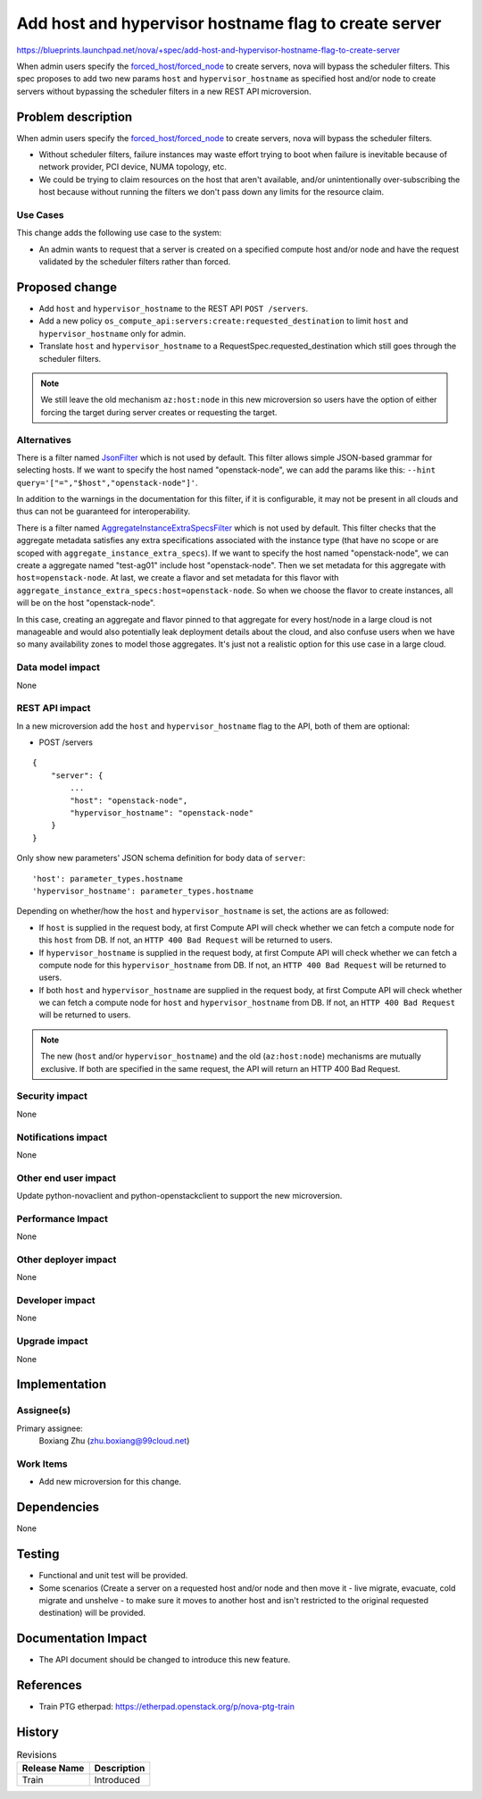 ..
 This work is licensed under a Creative Commons Attribution 3.0 Unported
 License.

 http://creativecommons.org/licenses/by/3.0/legalcode

======================================================
Add host and hypervisor hostname flag to create server
======================================================

https://blueprints.launchpad.net/nova/+spec/add-host-and-hypervisor-hostname-flag-to-create-server

When admin users specify the `forced_host/forced_node`_ to create servers,
nova will bypass the scheduler filters. This spec proposes to add two new
params ``host`` and ``hypervisor_hostname`` as specified host and/or node to
create servers without bypassing the scheduler filters in a new REST API
microversion.


Problem description
===================

When admin users specify the `forced_host/forced_node`_ to create servers,
nova will bypass the scheduler filters.

* Without scheduler filters, failure instances may waste effort trying to boot
  when failure is inevitable because of network provider, PCI device, NUMA
  topology, etc.
* We could be trying to claim resources on the host that aren't available,
  and/or unintentionally over-subscribing the host because without running
  the filters we don't pass down any limits for the resource claim.

Use Cases
---------

This change adds the following use case to the system:

* An admin wants to request that a server is created on a specified compute
  host and/or node and have the request validated by the scheduler filters
  rather than forced.

Proposed change
===============

* Add ``host`` and ``hypervisor_hostname`` to the REST API ``POST /servers``.
* Add a new policy ``os_compute_api:servers:create:requested_destination`` to
  limit ``host`` and ``hypervisor_hostname`` only for admin.
* Translate ``host`` and ``hypervisor_hostname`` to a
  RequestSpec.requested_destination which still goes through the scheduler
  filters.

.. note::

  We still leave the old mechanism ``az:host:node`` in this new microversion
  so users have the option of either forcing the target during server creates
  or requesting the target.

Alternatives
------------

There is a filter named `JsonFilter`_ which is not used by default. This
filter allows simple JSON-based grammar for selecting hosts. If we want to
specify the host named "openstack-node", we can add the params like this:
``--hint query='["=","$host","openstack-node"]'``.

In addition to the warnings in the documentation for this filter, if it is
configurable, it may not be present in all clouds and thus can not be
guaranteed for interoperability.

There is a filter named `AggregateInstanceExtraSpecsFilter`_ which is not used
by default. This filter checks that the aggregate metadata satisfies any extra
specifications associated with the instance type (that have no scope or are
scoped with ``aggregate_instance_extra_specs``). If we want to specify the
host named "openstack-node", we can create a aggregate named "test-ag01"
include host "openstack-node". Then we set metadata for this aggregate with
``host=openstack-node``. At last, we create a flavor and set metadata for
this flavor with ``aggregate_instance_extra_specs:host=openstack-node``. So
when we choose the flavor to create instances, all will be on the host
"openstack-node".

In this case, creating an aggregate and flavor pinned to that aggregate for
every host/node in a large cloud is not manageable and would also potentially
leak deployment details about the cloud, and also confuse users when we have
so many availability zones to model those aggregates. It's just not a
realistic option for this use case in a large cloud.

.. _JsonFilter: https://docs.openstack.org/nova/latest/admin/configuration/schedulers.html#jsonfilter
.. _AggregateInstanceExtraSpecsFilter: https://docs.openstack.org/nova/latest/admin/configuration/schedulers.html#aggregateinstanceextraspecsfilter

Data model impact
-----------------

None

REST API impact
---------------

In a new microversion add the ``host`` and ``hypervisor_hostname`` flag
to the API, both of them are optional:

* POST /servers

::

    {
        "server": {
            ...
            "host": "openstack-node",
            "hypervisor_hostname": "openstack-node"
        }
    }

Only show new parameters' JSON schema definition for body data of ``server``:

::

  'host': parameter_types.hostname
  'hypervisor_hostname': parameter_types.hostname

Depending on whether/how the ``host`` and ``hypervisor_hostname`` is set,
the actions are as followed:

- If ``host`` is supplied in the request body, at first Compute API will check
  whether we can fetch a compute node for this ``host`` from DB. If not, an
  ``HTTP 400 Bad Request`` will be returned to users.

- If ``hypervisor_hostname`` is supplied in the request body, at first
  Compute API will check whether we can fetch a compute node for this
  ``hypervisor_hostname`` from DB. If not, an ``HTTP 400 Bad Request`` will
  be returned to users.

- If both ``host`` and ``hypervisor_hostname`` are supplied in the request
  body, at first Compute API will check whether we can fetch a compute node
  for ``host`` and ``hypervisor_hostname`` from DB. If not, an
  ``HTTP 400 Bad Request`` will be returned to users.

.. note::

  The new (``host`` and/or ``hypervisor_hostname``) and the old
  (``az:host:node``) mechanisms are mutually exclusive. If both are specified
  in the same request, the API will return an HTTP 400 Bad Request.

Security impact
---------------

None

Notifications impact
--------------------

None

Other end user impact
---------------------

Update python-novaclient and python-openstackclient to support the new
microversion.

Performance Impact
------------------

None

Other deployer impact
---------------------

None

Developer impact
----------------

None

Upgrade impact
--------------

None


Implementation
==============

Assignee(s)
-----------


Primary assignee:
  Boxiang Zhu (zhu.boxiang@99cloud.net)

Work Items
----------

* Add new microversion for this change.


Dependencies
============

None


Testing
=======

* Functional and unit test will be provided.
* Some scenarios (Create a server on a requested host and/or node and then
  move it - live migrate, evacuate, cold migrate and unshelve - to make sure
  it moves to another host and isn't restricted to the original requested
  destination) will be provided.

Documentation Impact
====================

* The API document should be changed to introduce this new feature.

References
==========

.. _forced_host/forced_node: https://docs.openstack.org/nova/latest/admin/availability-zones.html

* Train PTG etherpad: https://etherpad.openstack.org/p/nova-ptg-train


History
=======

.. list-table:: Revisions
   :header-rows: 1

   * - Release Name
     - Description
   * - Train
     - Introduced
